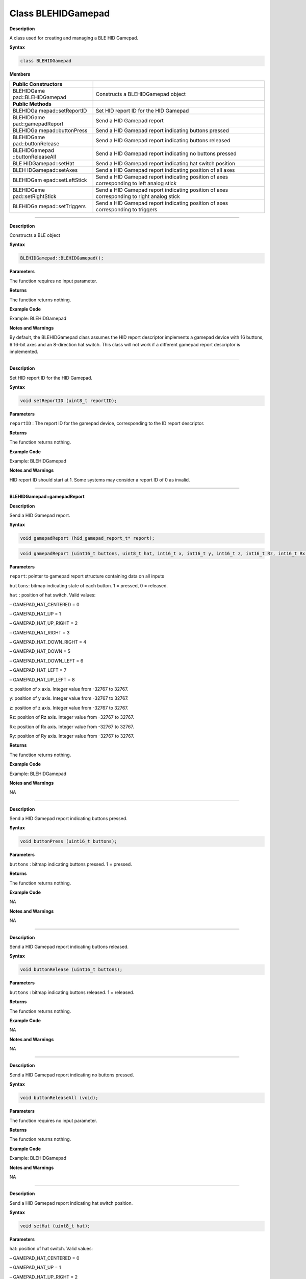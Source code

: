 #####################
Class BLEHIDGamepad
#####################

**Description**

A class used for creating and managing a BLE HID Gamepad.

**Syntax**

.. code:: cpp

  class BLEHIDGamepad

**Members**

+--------------------+-------------------------------------------------+
| **Public           |                                                 |
| Constructors**     |                                                 |
+====================+=================================================+
| BLEHIDGame         | Constructs a BLEHIDGamepad object               |
| pad::BLEHIDGamepad |                                                 |
+--------------------+-------------------------------------------------+
| **Public Methods** |                                                 |
+--------------------+-------------------------------------------------+
| BLEHIDGa           | Set HID report ID for the HID Gamepad           |
| mepad::setReportID |                                                 |
+--------------------+-------------------------------------------------+
| BLEHIDGame         | Send a HID Gamepad report                       |
| pad::gamepadReport |                                                 |
+--------------------+-------------------------------------------------+
| BLEHIDGa           | Send a HID Gamepad report indicating buttons    |
| mepad::buttonPress | pressed                                         |
+--------------------+-------------------------------------------------+
| BLEHIDGame         | Send a HID Gamepad report indicating buttons    |
| pad::buttonRelease | released                                        |
+--------------------+-------------------------------------------------+
| BLEHIDGamepad      | Send a HID Gamepad report indicating no buttons |
| ::buttonReleaseAll | pressed                                         |
+--------------------+-------------------------------------------------+
| BLE                | Send a HID Gamepad report indicating hat switch |
| HIDGamepad::setHat | position                                        |
+--------------------+-------------------------------------------------+
| BLEH               | Send a HID Gamepad report indicating position   |
| IDGamepad::setAxes | of all axes                                     |
+--------------------+-------------------------------------------------+
| BLEHIDGam          | Send a HID Gamepad report indicating position   |
| epad::setLeftStick | of axes corresponding to left analog stick      |
+--------------------+-------------------------------------------------+
| BLEHIDGame         | Send a HID Gamepad report indicating position   |
| pad::setRightStick | of axes corresponding to right analog stick     |
+--------------------+-------------------------------------------------+
| BLEHIDGa           | Send a HID Gamepad report indicating position   |
| mepad::setTriggers | of axes corresponding to triggers               |
+--------------------+-------------------------------------------------+

-------------------------------------------------------------------------

.. method:: LEHIDGamepad::BLEHIDGamepad

**Description**

Constructs a BLE object

**Syntax**

.. code:: cpp

  BLEHIDGamepad::BLEHIDGamepad();

**Parameters**

The function requires no input parameter.

**Returns**

The function returns nothing.

**Example Code**

Example: BLEHIDGamepad

**Notes and Warnings**

By default, the BLEHIDGamepad class assumes the HID report descriptor
implements a gamepad device with 16 buttons, 6 16-bit axes and an
8-direction hat switch. This class will not work if a different
gamepad report descriptor is implemented.

---------------------------------------------------------------

.. method:: BLEHIDGamepad::setReportID


**Description**

Set HID report ID for the HID Gamepad.

**Syntax**

.. code:: cpp

  void setReportID (uint8_t reportID);

**Parameters**

``reportID`` : The report ID for the gamepad device, corresponding to the ID report descriptor.

**Returns**

The function returns nothing.

**Example Code**

Example: BLEHIDGamepad

**Notes and Warnings**

HID report ID should start at 1. Some systems may consider a report ID
of 0 as invalid.

---------------------------------------------------------------------------

**BLEHIDGamepad::gamepadReport**


**Description**

Send a HID Gamepad report.

**Syntax**

.. code:: cpp

  void gamepadReport (hid_gamepad_report_t* report);

.. code:: cpp

  void gamepadReport (uint16_t buttons, uint8_t hat, int16_t x, int16_t y, int16_t z, int16_t Rz, int16_t Rx, int16_t Ry);

**Parameters**

``report``: pointer to gamepad report structure containing data on all inputs

``buttons``: bitmap indicating state of each button. 1 = pressed, 0 = released.

``hat`` : position of hat switch. Valid values:

– GAMEPAD_HAT_CENTERED = 0

– GAMEPAD_HAT_UP = 1

– GAMEPAD_HAT_UP_RIGHT = 2

– GAMEPAD_HAT_RIGHT = 3

– GAMEPAD_HAT_DOWN_RIGHT = 4

– GAMEPAD_HAT_DOWN = 5

– GAMEPAD_HAT_DOWN_LEFT = 6

– GAMEPAD_HAT_LEFT = 7

– GAMEPAD_HAT_UP_LEFT = 8

x: position of x axis. Integer value from -32767 to 32767.

y: position of y axis. Integer value from -32767 to 32767.

z: position of z axis. Integer value from -32767 to 32767.

Rz: position of Rz axis. Integer value from -32767 to 32767.

Rx: position of Rx axis. Integer value from -32767 to 32767.

Ry: position of Ry axis. Integer value from -32767 to 32767.

**Returns**

The function returns nothing.

**Example Code**

Example: BLEHIDGamepad

**Notes and Warnings**

NA

-------------------------------------------------------------

.. method:: BLEHIDGamepad::buttonPress


**Description**

Send a HID Gamepad report indicating buttons pressed.

**Syntax**

.. code:: cpp

  void buttonPress (uint16_t buttons);

**Parameters**

``buttons`` : bitmap indicating buttons pressed. 1 = pressed.

**Returns**

The function returns nothing.

**Example Code**

NA

**Notes and Warnings**

NA

------------------------------------------------------------------

.. method:: BLEHIDGamepad::buttonRelease



**Description**

Send a HID Gamepad report indicating buttons released.

**Syntax**

.. code:: cpp

  void buttonRelease (uint16_t buttons);

**Parameters**

``buttons`` : bitmap indicating buttons released. 1 = released.

**Returns**

The function returns nothing.

**Example Code**

NA

**Notes and Warnings**

NA

----------------------------------------------------------------

.. method:: BLEHIDGamepad::buttonReleaseAll

**Description**

Send a HID Gamepad report indicating no buttons pressed.

**Syntax**

.. code:: cpp

  void buttonReleaseAll (void);

**Parameters**

The function requires no input parameter.

**Returns**

The function returns nothing.

**Example Code**

Example: BLEHIDGamepad

**Notes and Warnings**

NA

--------------------------------------------------------------------

.. method:: BLEHIDGamepad::setHat 


**Description**

Send a HID Gamepad report indicating hat switch position.

**Syntax**

.. code:: cpp

  void setHat (uint8_t hat);

**Parameters**

hat: position of hat switch. Valid values:

– GAMEPAD_HAT_CENTERED = 0

– GAMEPAD_HAT_UP = 1

– GAMEPAD_HAT_UP_RIGHT = 2

– GAMEPAD_HAT_RIGHT = 3

– GAMEPAD_HAT_DOWN_RIGHT = 4

– GAMEPAD_HAT_DOWN = 5

– GAMEPAD_HAT_DOWN_LEFT = 6

– GAMEPAD_HAT_LEFT = 7

– GAMEPAD_HAT_UP_LEFT = 8

**Returns**

The function returns nothing.

**Example Code**

NA

**Notes and Warnings**

NA

-------------------------------------------------

.. method:: BLEHIDGamepad::setAxes


**Description**

Send a HID Gamepad report indicating position of all axes.

**Syntax**

.. code:: cpp

  void setAxes (int16_t x, int16_t y, int16_t z, int16_t Rz, int16_t Rx, int16_t Ry);

**Parameters**

``x`` : position of x axis. Integer value from -32767 to 32767.

``y`` : position of y axis. Integer value from -32767 to 32767.

``z`` : position of z axis. Integer value from -32767 to 32767.

``Rz`` : position of Rz axis. Integer value from -32767 to 32767.

``Rx`` : position of Rx axis. Integer value from -32767 to 32767.

``Ry`` : position of Ry axis. Integer value from -32767 to 32767.

**Returns**

The function returns nothing.

**Example Code**

Example: BLEHIDGamepad

**Notes and Warnings**

NA

--------------------------------------------------------------------------------------

.. method:: BLEHIDGamepad::setLeftStick


**Description**

Send a HID Gamepad report indicating position of axes corresponding to
left analog stick.

**Syntax**

.. code:: cpp

  void setLeftStick (int16_t x, int16_t y);

**Parameters**

``x``: position of x axis. Integer value from -32767 to 32767.

``y``: position of y axis. Integer value from -32767 to 32767.

**Returns**

The function returns nothing.

**Example Code**

NA

**Notes and Warnings**

NA

----------------------------------------------------------------

.. method:: BLEHIDGamepad::setRightStick



**Description**

Send a HID Gamepad report indicating position of axes corresponding to
right analog stick.

**Syntax**

.. code:: cpp

  void setLeftStick (int16_t z, int16_t Rz);

**Parameters**

``z`` : position of z axis. Integer value from -32767 to 32767.

``Rz`` : position of Rz axis. Integer value from -32767 to 32767.

**Returns**

The function returns nothing.

**Example Code**

NA

**Notes and Warnings**

NA

-------------------------------------------------------------------

.. method:: BLEHIDGamepad::setTriggers


**Description**

Send a HID Gamepad report indicating position of axes corresponding to
triggers.

**Syntax**

.. code:: cpp

  void setTriggers (int16_t Rx, int16_t Ry);

**Parameters**

``Rx``: position of Rx axis. Integer value from -32767 to 32767.

``Ry`` : position of Ry axis. Integer value from -32767 to 32767.

**Returns**

The function returns nothing.

**Example Code**

NA

**Notes and Warnings**

NA
